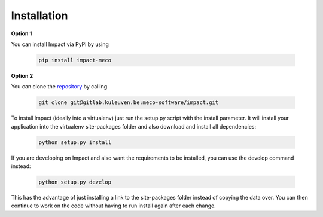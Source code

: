 *************
Installation
*************

**Option 1**

You can install Impact via PyPi by using

    .. code:: bash

        pip install impact-meco


**Option 2**

You can clone the `repository <https://gitlab.kuleuven.be/meco-software/impact>`_  by calling

    .. code:: bash

        git clone git@gitlab.kuleuven.be:meco-software/impact.git

To install Impact (ideally into a virtualenv) just run the setup.py script with the install parameter. It will install your application into the virtualenv site-packages folder and also download and install all dependencies:

    .. code:: python

        python setup.py install


If you are developing on Impact and also want the requirements to be installed, you can use the develop command instead:

    .. code:: python

        python setup.py develop

This has the advantage of just installing a link to the site-packages folder instead of copying the data over. You can then continue to work on the code without having to run install again after each change.